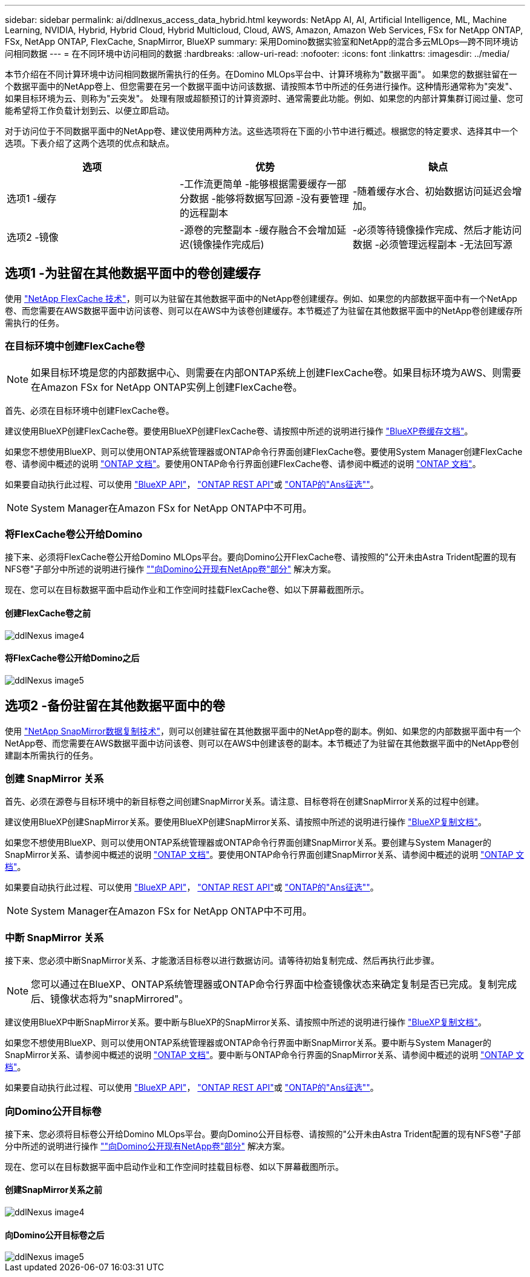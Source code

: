 ---
sidebar: sidebar 
permalink: ai/ddlnexus_access_data_hybrid.html 
keywords: NetApp AI, AI, Artificial Intelligence, ML, Machine Learning, NVIDIA, Hybrid, Hybrid Cloud, Hybrid Multicloud, Cloud, AWS, Amazon, Amazon Web Services, FSx for NetApp ONTAP, FSx, NetApp ONTAP, FlexCache, SnapMirror, BlueXP 
summary: 采用Domino数据实验室和NetApp的混合多云MLOps—跨不同环境访问相同数据 
---
= 在不同环境中访问相同的数据
:hardbreaks:
:allow-uri-read: 
:nofooter: 
:icons: font
:linkattrs: 
:imagesdir: ../media/


[role="lead"]
本节介绍在不同计算环境中访问相同数据所需执行的任务。在Domino MLOps平台中、计算环境称为"数据平面"。 如果您的数据驻留在一个数据平面中的NetApp卷上、但您需要在另一个数据平面中访问该数据、请按照本节中所述的任务进行操作。这种情形通常称为"突发"、如果目标环境为云、则称为"云突发"。 处理有限或超额预订的计算资源时、通常需要此功能。例如、如果您的内部计算集群订阅过量、您可能希望将工作负载计划到云、以便立即启动。

对于访问位于不同数据平面中的NetApp卷、建议使用两种方法。这些选项将在下面的小节中进行概述。根据您的特定要求、选择其中一个选项。下表介绍了这两个选项的优点和缺点。

|===
| 选项 | 优势 | 缺点 


| 选项1 -缓存 | -工作流更简单
-能够根据需要缓存一部分数据
-能够将数据写回源
-没有要管理的远程副本 | -随着缓存水合、初始数据访问延迟会增加。 


| 选项2 -镜像 | -源卷的完整副本
-缓存融合不会增加延迟(镜像操作完成后) | -必须等待镜像操作完成、然后才能访问数据
-必须管理远程副本
-无法回写源 
|===


== 选项1 -为驻留在其他数据平面中的卷创建缓存

使用 link:https://docs.netapp.com/us-en/ontap/flexcache/accelerate-data-access-concept.html["NetApp FlexCache 技术"]，则可以为驻留在其他数据平面中的NetApp卷创建缓存。例如、如果您的内部数据平面中有一个NetApp卷、而您需要在AWS数据平面中访问该卷、则可以在AWS中为该卷创建缓存。本节概述了为驻留在其他数据平面中的NetApp卷创建缓存所需执行的任务。



=== 在目标环境中创建FlexCache卷


NOTE: 如果目标环境是您的内部数据中心、则需要在内部ONTAP系统上创建FlexCache卷。如果目标环境为AWS、则需要在Amazon FSx for NetApp ONTAP实例上创建FlexCache卷。

首先、必须在目标环境中创建FlexCache卷。

建议使用BlueXP创建FlexCache卷。要使用BlueXP创建FlexCache卷、请按照中所述的说明进行操作 link:https://docs.netapp.com/us-en/bluexp-volume-caching/["BlueXP卷缓存文档"]。

如果您不想使用BlueXP、则可以使用ONTAP系统管理器或ONTAP命令行界面创建FlexCache卷。要使用System Manager创建FlexCache卷、请参阅中概述的说明 link:https://docs.netapp.com/us-en/ontap/task_nas_flexcache.html["ONTAP 文档"]。要使用ONTAP命令行界面创建FlexCache卷、请参阅中概述的说明 link:https://docs.netapp.com/us-en/ontap/flexcache/index.html["ONTAP 文档"]。

如果要自动执行此过程、可以使用 link:https://docs.netapp.com/us-en/bluexp-automation/["BlueXP API"]， link:https://devnet.netapp.com/restapi.php["ONTAP REST API"]或 link:https://docs.ansible.com/ansible/latest/collections/netapp/ontap/index.html["ONTAP的"Ans征选""]。


NOTE: System Manager在Amazon FSx for NetApp ONTAP中不可用。



=== 将FlexCache卷公开给Domino

接下来、必须将FlexCache卷公开给Domino MLOps平台。要向Domino公开FlexCache卷、请按照的"公开未由Astra Trident配置的现有NFS卷"子部分中所述的说明进行操作 link:ddlnexus_expose_netapp_vols.html[""向Domino公开现有NetApp卷"部分"] 解决方案。

现在、您可以在目标数据平面中启动作业和工作空间时挂载FlexCache卷、如以下屏幕截图所示。



==== 创建FlexCache卷之前

image::ddlnexus_image4.png[ddlNexus image4]



==== 将FlexCache卷公开给Domino之后

image::ddlnexus_image5.png[ddlNexus image5]



== 选项2 -备份驻留在其他数据平面中的卷

使用 link:https://www.netapp.com/cyber-resilience/data-protection/data-backup-recovery/snapmirror-data-replication/["NetApp SnapMirror数据复制技术"]，则可以创建驻留在其他数据平面中的NetApp卷的副本。例如、如果您的内部数据平面中有一个NetApp卷、而您需要在AWS数据平面中访问该卷、则可以在AWS中创建该卷的副本。本节概述了为驻留在其他数据平面中的NetApp卷创建副本所需执行的任务。



=== 创建 SnapMirror 关系

首先、必须在源卷与目标环境中的新目标卷之间创建SnapMirror关系。请注意、目标卷将在创建SnapMirror关系的过程中创建。

建议使用BlueXP创建SnapMirror关系。要使用BlueXP创建SnapMirror关系、请按照中所述的说明进行操作 link:https://docs.netapp.com/us-en/bluexp-replication/["BlueXP复制文档"]。

如果您不想使用BlueXP、则可以使用ONTAP系统管理器或ONTAP命令行界面创建SnapMirror关系。要创建与System Manager的SnapMirror关系、请参阅中概述的说明 link:https://docs.netapp.com/us-en/ontap/task_dp_configure_mirror.html["ONTAP 文档"]。要使用ONTAP命令行界面创建SnapMirror关系、请参阅中概述的说明 link:https://docs.netapp.com/us-en/ontap/data-protection/snapmirror-replication-workflow-concept.html["ONTAP 文档"]。

如果要自动执行此过程、可以使用 link:https://docs.netapp.com/us-en/bluexp-automation/["BlueXP API"]， link:https://devnet.netapp.com/restapi.php["ONTAP REST API"]或 link:https://docs.ansible.com/ansible/latest/collections/netapp/ontap/index.html["ONTAP的"Ans征选""]。


NOTE: System Manager在Amazon FSx for NetApp ONTAP中不可用。



=== 中断 SnapMirror 关系

接下来、您必须中断SnapMirror关系、才能激活目标卷以进行数据访问。请等待初始复制完成、然后再执行此步骤。


NOTE: 您可以通过在BlueXP、ONTAP系统管理器或ONTAP命令行界面中检查镜像状态来确定复制是否已完成。复制完成后、镜像状态将为"snapMirrored"。

建议使用BlueXP中断SnapMirror关系。要中断与BlueXP的SnapMirror关系、请按照中所述的说明进行操作 link:https://docs.netapp.com/us-en/bluexp-replication/task-managing-replication.html["BlueXP复制文档"]。

如果您不想使用BlueXP、则可以使用ONTAP系统管理器或ONTAP命令行界面中断SnapMirror关系。要中断与System Manager的SnapMirror关系、请参阅中概述的说明 link:https://docs.netapp.com/us-en/ontap/task_dp_serve_data_from_destination.html["ONTAP 文档"]。要中断与ONTAP命令行界面的SnapMirror关系、请参阅中概述的说明 link:https://docs.netapp.com/us-en/ontap/data-protection/make-destination-volume-writeable-task.html["ONTAP 文档"]。

如果要自动执行此过程、可以使用 link:https://docs.netapp.com/us-en/bluexp-automation/["BlueXP API"]， link:https://devnet.netapp.com/restapi.php["ONTAP REST API"]或 link:https://docs.ansible.com/ansible/latest/collections/netapp/ontap/index.html["ONTAP的"Ans征选""]。



=== 向Domino公开目标卷

接下来、您必须将目标卷公开给Domino MLOps平台。要向Domino公开目标卷、请按照的"公开未由Astra Trident配置的现有NFS卷"子部分中所述的说明进行操作 link:ddlnexus_expose_netapp_vols.html[""向Domino公开现有NetApp卷"部分"] 解决方案。

现在、您可以在目标数据平面中启动作业和工作空间时挂载目标卷、如以下屏幕截图所示。



==== 创建SnapMirror关系之前

image::ddlnexus_image4.png[ddlNexus image4]



==== 向Domino公开目标卷之后

image::ddlnexus_image5.png[ddlNexus image5]
